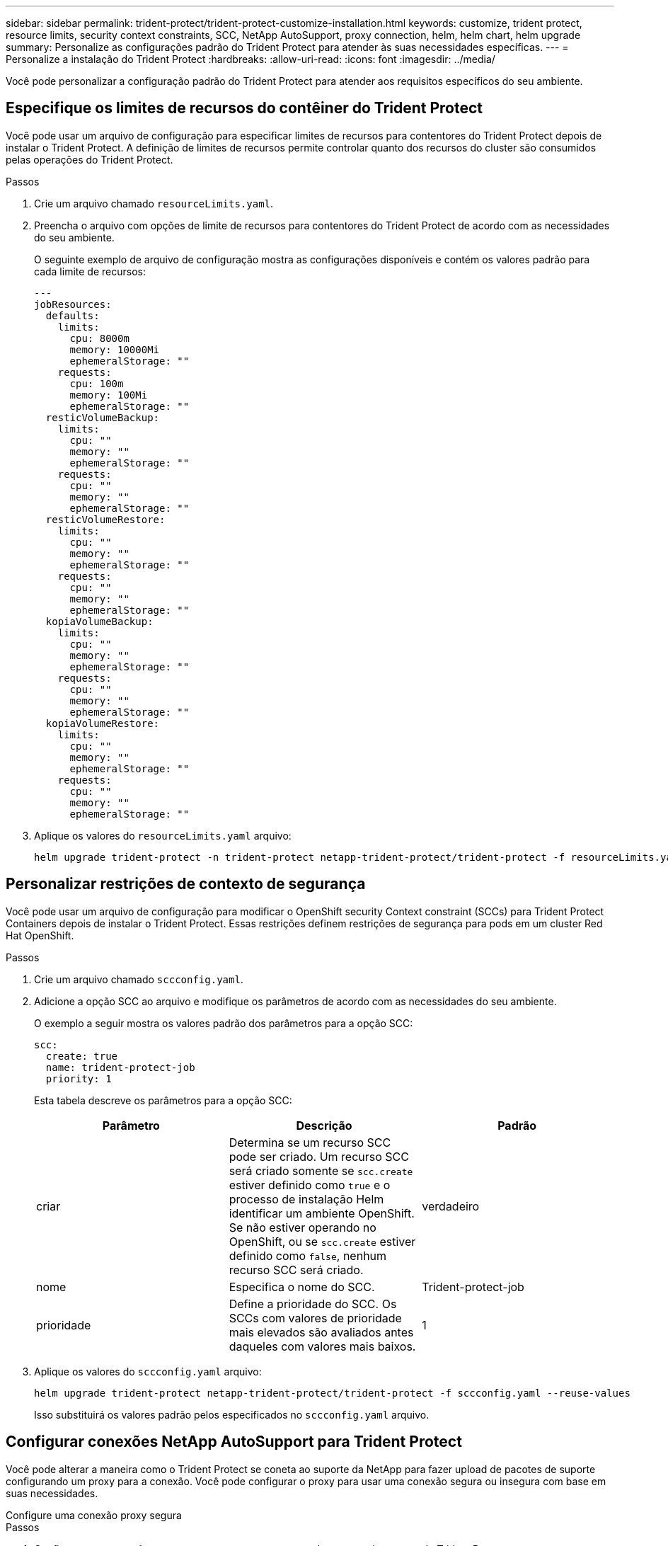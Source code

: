 ---
sidebar: sidebar 
permalink: trident-protect/trident-protect-customize-installation.html 
keywords: customize, trident protect, resource limits, security context constraints, SCC, NetApp AutoSupport, proxy connection, helm, helm chart, helm upgrade 
summary: Personalize as configurações padrão do Trident Protect para atender às suas necessidades específicas. 
---
= Personalize a instalação do Trident Protect
:hardbreaks:
:allow-uri-read: 
:icons: font
:imagesdir: ../media/


[role="lead"]
Você pode personalizar a configuração padrão do Trident Protect para atender aos requisitos específicos do seu ambiente.



== Especifique os limites de recursos do contêiner do Trident Protect

Você pode usar um arquivo de configuração para especificar limites de recursos para contentores do Trident Protect depois de instalar o Trident Protect. A definição de limites de recursos permite controlar quanto dos recursos do cluster são consumidos pelas operações do Trident Protect.

.Passos
. Crie um arquivo chamado `resourceLimits.yaml`.
. Preencha o arquivo com opções de limite de recursos para contentores do Trident Protect de acordo com as necessidades do seu ambiente.
+
O seguinte exemplo de arquivo de configuração mostra as configurações disponíveis e contém os valores padrão para cada limite de recursos:

+
[source, yaml]
----
---
jobResources:
  defaults:
    limits:
      cpu: 8000m
      memory: 10000Mi
      ephemeralStorage: ""
    requests:
      cpu: 100m
      memory: 100Mi
      ephemeralStorage: ""
  resticVolumeBackup:
    limits:
      cpu: ""
      memory: ""
      ephemeralStorage: ""
    requests:
      cpu: ""
      memory: ""
      ephemeralStorage: ""
  resticVolumeRestore:
    limits:
      cpu: ""
      memory: ""
      ephemeralStorage: ""
    requests:
      cpu: ""
      memory: ""
      ephemeralStorage: ""
  kopiaVolumeBackup:
    limits:
      cpu: ""
      memory: ""
      ephemeralStorage: ""
    requests:
      cpu: ""
      memory: ""
      ephemeralStorage: ""
  kopiaVolumeRestore:
    limits:
      cpu: ""
      memory: ""
      ephemeralStorage: ""
    requests:
      cpu: ""
      memory: ""
      ephemeralStorage: ""
----
. Aplique os valores do `resourceLimits.yaml` arquivo:
+
[source, console]
----
helm upgrade trident-protect -n trident-protect netapp-trident-protect/trident-protect -f resourceLimits.yaml --reuse-values
----




== Personalizar restrições de contexto de segurança

Você pode usar um arquivo de configuração para modificar o OpenShift security Context constraint (SCCs) para Trident Protect Containers depois de instalar o Trident Protect. Essas restrições definem restrições de segurança para pods em um cluster Red Hat OpenShift.

.Passos
. Crie um arquivo chamado `sccconfig.yaml`.
. Adicione a opção SCC ao arquivo e modifique os parâmetros de acordo com as necessidades do seu ambiente.
+
O exemplo a seguir mostra os valores padrão dos parâmetros para a opção SCC:

+
[source, yaml]
----
scc:
  create: true
  name: trident-protect-job
  priority: 1
----
+
Esta tabela descreve os parâmetros para a opção SCC:

+
|===
| Parâmetro | Descrição | Padrão 


| criar | Determina se um recurso SCC pode ser criado. Um recurso SCC será criado somente se `scc.create` estiver definido como `true` e o processo de instalação Helm identificar um ambiente OpenShift. Se não estiver operando no OpenShift, ou se `scc.create` estiver definido como `false`, nenhum recurso SCC será criado. | verdadeiro 


| nome | Especifica o nome do SCC. | Trident-protect-job 


| prioridade | Define a prioridade do SCC. Os SCCs com valores de prioridade mais elevados são avaliados antes daqueles com valores mais baixos. | 1 
|===
. Aplique os valores do `sccconfig.yaml` arquivo:
+
[source, console]
----
helm upgrade trident-protect netapp-trident-protect/trident-protect -f sccconfig.yaml --reuse-values
----
+
Isso substituirá os valores padrão pelos especificados no `sccconfig.yaml` arquivo.





== Configurar conexões NetApp AutoSupport para Trident Protect

Você pode alterar a maneira como o Trident Protect se coneta ao suporte da NetApp para fazer upload de pacotes de suporte configurando um proxy para a conexão. Você pode configurar o proxy para usar uma conexão segura ou insegura com base em suas necessidades.

[role="tabbed-block"]
====
.Configure uma conexão proxy segura
--
.Passos
. Configurar uma conexão proxy segura para carregamentos de pacotes de suporte do Trident Protect:
+
[source, console]
----
helm upgrade trident-protect -n trident-protect netapp-trident-protect/trident-protect --set autoSupport.proxy=http://my.proxy.url --reuse-values
----


--
.Configure uma conexão proxy insegura
--
.Passos
. Configure uma conexão proxy insegura para carregamentos de pacotes de suporte do Trident Protect que ignoram a verificação TLS:
+
[source, console]
----
helm upgrade trident-protect -n trident-protect netapp-trident-protect/trident-protect --set autoSupport.proxy=http://my.proxy.url --set autoSupport.insecure=true --reuse-values
----


--
====


== Restringir os pods do Trident Protect a nós específicos

Você pode usar a restrição de seleção de nó do Kubernetes nodeSeletor para controlar quais dos seus nós estão qualificados para executar pods do Trident Protect, com base em rótulos de nó. Por padrão, o Trident Protect está restrito a nós que estão executando o Linux. Você pode personalizar ainda mais essas restrições dependendo de suas necessidades.

.Passos
. Crie um arquivo chamado `nodeSelectorConfig.yaml`.
. Adicione a opção nodeSeletor ao arquivo e modifique o arquivo para adicionar ou alterar rótulos de nó para restringir de acordo com as necessidades do seu ambiente. Por exemplo, o arquivo a seguir contém a restrição padrão do sistema operacional, mas também tem como alvo uma região específica e nome do aplicativo:
+
[source, yaml]
----
nodeSelector:
  kubernetes.io/os: linux
  region: us-west
  app.kubernetes.io/name: mysql
----
. Aplique os valores do `nodeSelectorConfig.yaml` arquivo:
+
[source, console]
----
helm upgrade trident-protect -n trident-protect netapp-trident-protect/trident-protect -f nodeSelectorConfig.yaml --reuse-values
----
+
Isso substitui as restrições padrão com as que você especificou no `nodeSelectorConfig.yaml` arquivo.





== Desativar carregamentos diários de pacotes Trident Protect AutoSupport

Opcionalmente, você pode desativar os carregamentos diários programados do pacote de suporte do Trident Protect AutoSupport.


NOTE: Por padrão, o Trident Protect coleta informações de suporte que ajudam em todos os casos de suporte da NetApp que você possa abrir, incluindo logs, métricas e informações de topologia sobre clusters e aplicativos gerenciados. O Trident Protect envia esses pacotes de suporte ao NetApp diariamente. Você pode manualmente link:trident-protect-generate-support-bundle.html["gerar um pacote de suporte"] a qualquer momento.

.Passos
. Crie um arquivo chamado `autosupportconfig.yaml`.
. Adicione a opção AutoSupport ao arquivo e modifique os parâmetros de acordo com as necessidades do seu ambiente.
+
O exemplo a seguir mostra os valores padrão dos parâmetros para a opção AutoSupport:

+
[source, yaml]
----
autoSupport:
  enabled: true
----
+
 `autoSupport.enabled`Quando está definido como `false`, os carregamentos diários de pacotes de suporte do AutoSupport são desativados.

. Aplique os valores do `autosupportconfig.yaml` arquivo:
+
[source, console]
----
helm upgrade trident-protect netapp-trident-protect/trident-protect -f autosupportconfig.yaml --reuse-values
----


